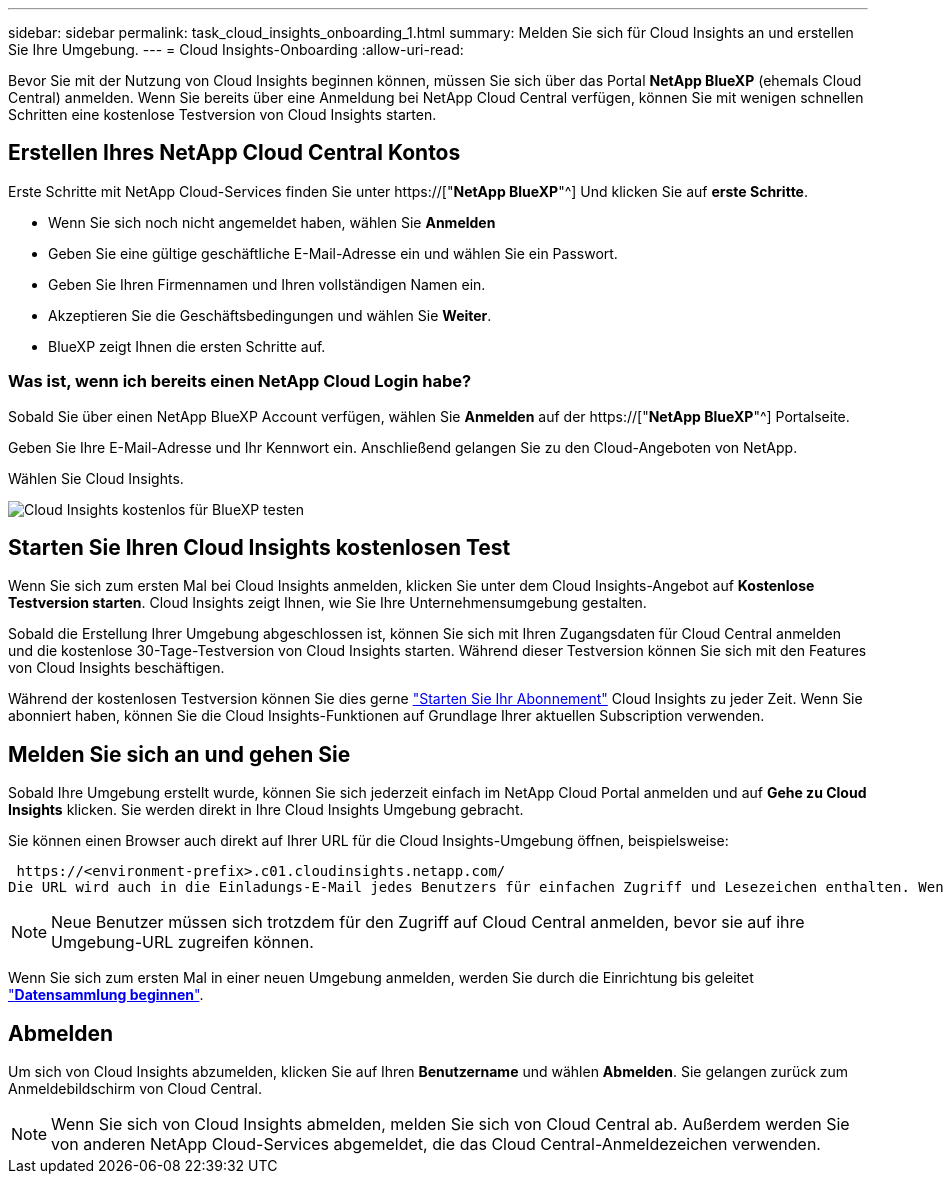 ---
sidebar: sidebar 
permalink: task_cloud_insights_onboarding_1.html 
summary: Melden Sie sich für Cloud Insights an und erstellen Sie Ihre Umgebung. 
---
= Cloud Insights-Onboarding
:allow-uri-read: 


[role="lead"]
Bevor Sie mit der Nutzung von Cloud Insights beginnen können, müssen Sie sich über das Portal *NetApp BlueXP* (ehemals Cloud Central) anmelden. Wenn Sie bereits über eine Anmeldung bei NetApp Cloud Central verfügen, können Sie mit wenigen schnellen Schritten eine kostenlose Testversion von Cloud Insights starten.


toc::[]


== Erstellen Ihres NetApp Cloud Central Kontos

Erste Schritte mit NetApp Cloud-Services finden Sie unter https://["*NetApp BlueXP*"^] Und klicken Sie auf *erste Schritte*.

* Wenn Sie sich noch nicht angemeldet haben, wählen Sie *Anmelden*
* Geben Sie eine gültige geschäftliche E-Mail-Adresse ein und wählen Sie ein Passwort.
* Geben Sie Ihren Firmennamen und Ihren vollständigen Namen ein.
* Akzeptieren Sie die Geschäftsbedingungen und wählen Sie *Weiter*.
* BlueXP zeigt Ihnen die ersten Schritte auf.




=== Was ist, wenn ich bereits einen NetApp Cloud Login habe?

Sobald Sie über einen NetApp BlueXP Account verfügen, wählen Sie *Anmelden* auf der https://["*NetApp BlueXP*"^] Portalseite.

Geben Sie Ihre E-Mail-Adresse und Ihr Kennwort ein. Anschließend gelangen Sie zu den Cloud-Angeboten von NetApp.

Wählen Sie Cloud Insights.

image:BlueXP_CloudInsights.png["Cloud Insights kostenlos für BlueXP testen"]



== Starten Sie Ihren Cloud Insights kostenlosen Test

Wenn Sie sich zum ersten Mal bei Cloud Insights anmelden, klicken Sie unter dem Cloud Insights-Angebot auf *Kostenlose Testversion starten*. Cloud Insights zeigt Ihnen, wie Sie Ihre Unternehmensumgebung gestalten.

Sobald die Erstellung Ihrer Umgebung abgeschlossen ist, können Sie sich mit Ihren Zugangsdaten für Cloud Central anmelden und die kostenlose 30-Tage-Testversion von Cloud Insights starten. Während dieser Testversion können Sie sich mit den Features von Cloud Insights beschäftigen.

Während der kostenlosen Testversion können Sie dies gerne link:concept_subscribing_to_cloud_insights.html["Starten Sie Ihr Abonnement"] Cloud Insights zu jeder Zeit. Wenn Sie abonniert haben, können Sie die Cloud Insights-Funktionen auf Grundlage Ihrer aktuellen Subscription verwenden.



== Melden Sie sich an und gehen Sie

Sobald Ihre Umgebung erstellt wurde, können Sie sich jederzeit einfach im NetApp Cloud Portal anmelden und auf *Gehe zu Cloud Insights* klicken. Sie werden direkt in Ihre Cloud Insights Umgebung gebracht.

Sie können einen Browser auch direkt auf Ihrer URL für die Cloud Insights-Umgebung öffnen, beispielsweise:

 https://<environment-prefix>.c01.cloudinsights.netapp.com/
Die URL wird auch in die Einladungs-E-Mail jedes Benutzers für einfachen Zugriff und Lesezeichen enthalten. Wenn der Benutzer nicht bereits bei Cloud Central angemeldet ist, werden diese zur Anmeldung aufgefordert.


NOTE: Neue Benutzer müssen sich trotzdem für den Zugriff auf Cloud Central anmelden, bevor sie auf ihre Umgebung-URL zugreifen können.

Wenn Sie sich zum ersten Mal in einer neuen Umgebung anmelden, werden Sie durch die Einrichtung bis geleitet link:task_getting_started_with_cloud_insights.html["*Datensammlung beginnen*"].



== Abmelden

Um sich von Cloud Insights abzumelden, klicken Sie auf Ihren *Benutzername* und wählen *Abmelden*. Sie gelangen zurück zum Anmeldebildschirm von Cloud Central.


NOTE: Wenn Sie sich von Cloud Insights abmelden, melden Sie sich von Cloud Central ab. Außerdem werden Sie von anderen NetApp Cloud-Services abgemeldet, die das Cloud Central-Anmeldezeichen verwenden.

